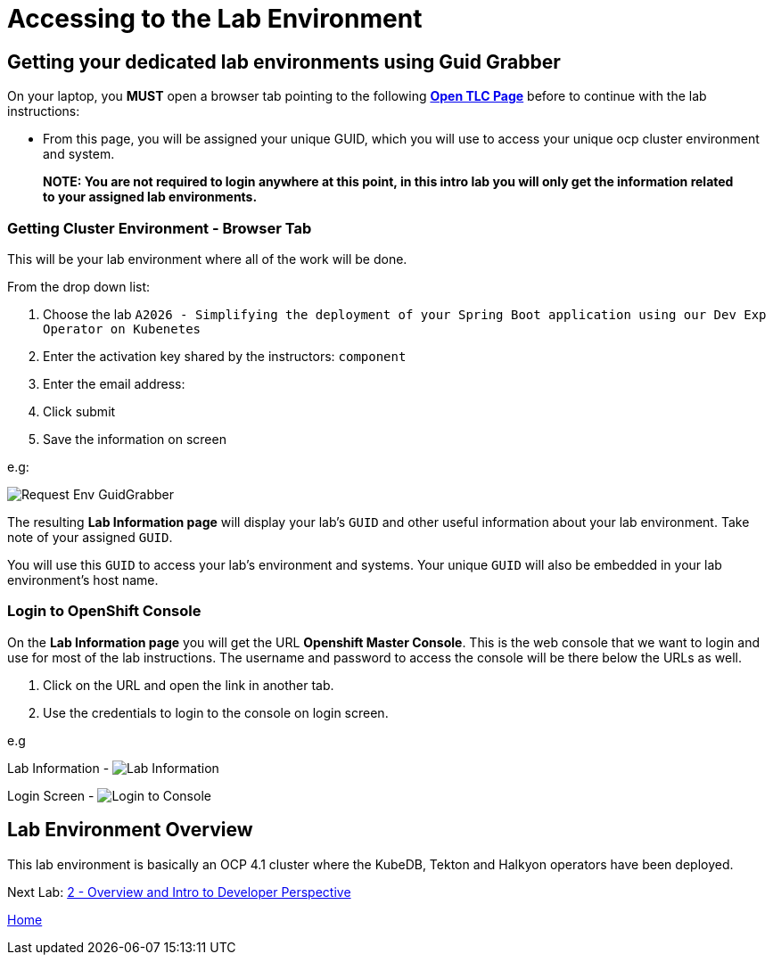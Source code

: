 = Accessing to the Lab Environment

== Getting your dedicated lab environments using Guid Grabber

On your laptop, you **MUST** open a browser tab pointing to the following link:https://www.opentlc.com/gg/gg.cgi?profile=generic_tester[*Open TLC Page*] before to continue with the lab instructions:

* From this page, you will be assigned your unique GUID, which you will use to access your unique ocp cluster environment and system.

> **NOTE: You are not required to login anywhere at this point, in this intro lab you will only get the information related to your assigned lab environments.**

=== Getting Cluster Environment - **Browser Tab**

This will be your lab environment where all of the work will be done. 

From the drop down list:

1. Choose the lab `A2026 - Simplifying the deployment of your Spring Boot application using our Dev Exp Operator on Kubenetes`
2. Enter the activation key shared by the instructors: `component`
3. Enter the email address:
4. Click submit
5. Save the information on screen

e.g:

image::images/request-env-gg.png[Request Env GuidGrabber]

The resulting *Lab Information page* will display your lab's `GUID` and other useful information about your lab environment.
Take note of your assigned `GUID`.

You will use this `GUID` to access your lab's environment and systems.
Your unique `GUID` will also be embedded in your lab environment's host name.

=== Login to OpenShift Console

On the *Lab Information page* you will get the URL *Openshift Master Console*. This is the web console that we want to login and use for most of the lab instructions. The username and password to access the console will be there below the URLs as well.

1. Click on the URL and open the link in another tab.
2. Use the credentials to login to the console on login screen.

e.g

Lab Information -
image:images/lab.png[Lab Information]

Login Screen - 
image:images/login.png[Login to Console]

== Lab Environment Overview
This lab environment is basically an OCP 4.1 cluster where the KubeDB, Tekton and Halkyon operators have been deployed.

Next Lab: link:03_scenario.adoc[2 - Overview and Intro to Developer Perspective]

link:README.adoc[Home]